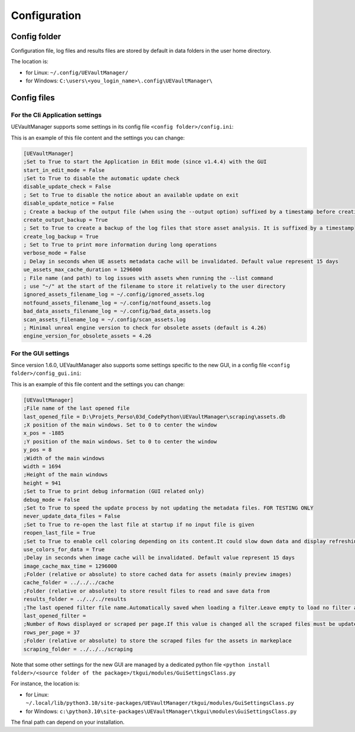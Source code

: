 Configuration
-------------
.. _configuration:

Config folder
~~~~~~~~~~~~~

Configuration file, log files and results files are stored by default in data folders in the user home directory.

The location is:

-  for Linux: ``~/.config/UEVaultManager/``
-  for Windows: ``C:\users\<you_login_name>\.config\UEVaultManager\``

Config files
~~~~~~~~~~~~

For the Cli Application settings
^^^^^^^^^^^^^^^^^^^^^^^^

UEVaultManager supports some settings in its config file ``<config folder>/config.ini``:

This is an example of this file content and the settings you can change:

.. code:: ini

    [UEVaultManager]
    ;Set to True to start the Application in Edit mode (since v1.4.4) with the GUI
    start_in_edit_mode = False
    ;Set to True to disable the automatic update check
    disable_update_check = False
    ; Set to True to disable the notice about an available update on exit
    disable_update_notice = False
    ; Create a backup of the output file (when using the --output option) suffixed by a timestamp before creating a new file
    create_output_backup = True
    ; Set to True to create a backup of the log files that store asset analysis. It is suffixed by a timestamp
    create_log_backup = True
    ; Set to True to print more information during long operations
    verbose_mode = False
    ; Delay in seconds when UE assets metadata cache will be invalidated. Default value represent 15 days
    ue_assets_max_cache_duration = 1296000
    ; File name (and path) to log issues with assets when running the --list command
    ; use "~/" at the start of the filename to store it relatively to the user directory
    ignored_assets_filename_log = ~/.config/ignored_assets.log
    notfound_assets_filename_log = ~/.config/notfound_assets.log
    bad_data_assets_filename_log = ~/.config/bad_data_assets.log
    scan_assets_filename_log = ~/.config/scan_assets.log
    ; Minimal unreal engine version to check for obsolete assets (default is 4.26)
    engine_version_for_obsolete_assets = 4.26


For the GUI settings
^^^^^^^^^^^^^^^^^^^^^^^^

Since version 1.6.0, UEVaultManager also supports some settings specific to the new GUI, in a config file ``<config folder>/config_gui.ini``:

This is an example of this file content and the settings you can change:

.. code:: ini

  [UEVaultManager]
  ;File name of the last opened file
  last_opened_file = D:\Projets_Perso\03d_CodePython\UEVaultManager\scraping\assets.db
  ;X position of the main windows. Set to 0 to center the window
  x_pos = -1885
  ;Y position of the main windows. Set to 0 to center the window
  y_pos = 8
  ;Width of the main windows
  width = 1694
  ;Height of the main windows
  height = 941
  ;Set to True to print debug information (GUI related only)
  debug_mode = False
  ;Set to True to speed the update process by not updating the metadata files. FOR TESTING ONLY
  never_update_data_files = False
  ;Set to True to re-open the last file at startup if no input file is given
  reopen_last_file = True
  ;Set to True to enable cell coloring depending on its content.It could slow down data and display refreshing
  use_colors_for_data = True
  ;Delay in seconds when image cache will be invalidated. Default value represent 15 days
  image_cache_max_time = 1296000
  ;Folder (relative or absolute) to store cached data for assets (mainly preview images)
  cache_folder = ../../../cache
  ;Folder (relative or absolute) to store result files to read and save data from
  results_folder = ../../../results
  ;The last opened filter file name.Automatically saved when loading a filter.Leave empty to load no filter at start.Contains the file name only, not the path
  last_opened_filter =
  ;Number of Rows displayed or scraped per page.If this value is changed all the scraped files must be updated to match the new value
  rows_per_page = 37
  ;Folder (relative or absolute) to store the scraped files for the assets in markeplace
  scraping_folder = ../../../scraping




Note that some other settings for the new GUI are managed by a dedicated python file ``<python install folder>/<source folder of the package>/tkgui/modules/GuiSettingsClass.py``

For instance, the location is:

-  for Linux: ``~/.local/lib/python3.10/site-packages/UEVaultManager/tkgui/modules/GuiSettingsClass.py``
-  for Windows: ``c:\python3.10\site-packages\UEVaultManager\tkgui\modules\GuiSettingsClass.py``

The final path can depend on your installation.
